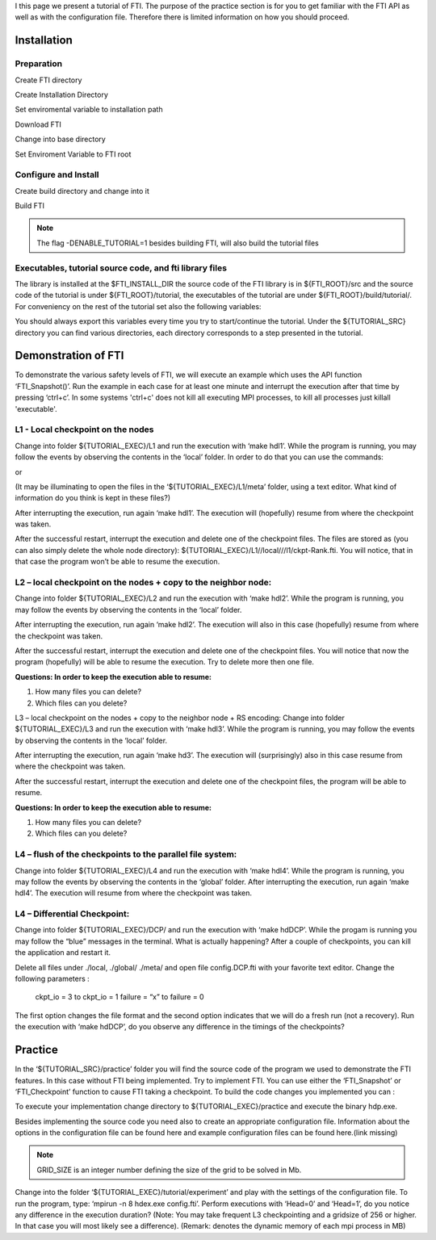 .. Fault Tolerance Library documentation Tutorial file

I this page we present a tutorial of FTI. The purpose of the practice section is for you to get familiar with the FTI API as well as with the configuration file. Therefore there is limited information on how you should proceed.

Installation
===================================================

Preparation
---------------------------------------------------

Create FTI directory

.. code-block:: bash
   mkdir FTI
   cd FTI

Create Installation Directory

.. code-block:: bash
   mkdir install-fti

Set enviromental variable to installation path

.. code-block:: bash
	export FTI_INSTALL_DIR=$PWD/install-fti

Download FTI

.. code-block:: bash
   git clone https://github.com/leobago/fti 


Change into base directory

.. code-block:: bash
   cd fti


Set Enviroment Variable to FTI root

.. code-block:: bash
	export FTI_ROOT=$PWD


Configure and Install
---------------------------------------------------


Create build directory and change into it

.. code-block:: bash
   mkdir build
   cd build


Build FTI

.. code-block:: bash
	cmake -DCMAKE_INSTALL_PREFIX:PATH=$FTI_INSTALL_DIR -DENABLE_TUTORIAL=1 ..
	make
	make install

.. note::
	The flag -DENABLE_TUTORIAL=1 besides building FTI, will also build the tutorial files



Executables, tutorial source code, and fti library files
---------------------------------------------------
The library is installed at the $FTI_INSTALL_DIR the source code of the FTI library is in ${FTI_ROOT}/src and the source code of the tutorial is under ${FTI_ROOT}/tutorial, the executables of the tutorial are under ${FTI_ROOT}/build/tutorial/. For conveniency on the rest of the tutorial set also the following variables:


.. code-block:: bash
	export TUTORIAL_EXEC=${FTI_ROOT}/build/tutorial/
	export TUTORIAL_SRC=${FTI_ROOT}/tutorial/

You should always export this variables every time you try to start/continue the tutorial. Under the ${TUTORIAL_SRC} directory you can find various directories, each directory corresponds to a step presented in the tutorial.



Demonstration of FTI
===================================================

To demonstrate the various safety levels of FTI, we will execute an example which uses the API function ‘FTI_Snapshot()’. Run the example in each case for at least one minute and interrupt the execution after that time by pressing ‘ctrl+c’. In some systems 'ctrl+c' does not kill all executing MPI processes, to kill all processes just killall 'executable'.



L1 - Local checkpoint on the nodes
---------------------------------------------------

Change into folder ${TUTORIAL_EXEC}/L1 and run the execution with ‘make hdl1’. While the program is running, you may follow the events by observing the contents in the ‘local’ folder. In order to do that you can use the commands:

.. code-block:: bash
	watch -n 1 $(find local)
	watch -n 1 $(du -kh local)

or 

.. code-block:: bash
	cd local; watch -n 1 $(ls -lR)



(It may be illuminating to open the files in the ‘${TUTORIAL_EXEC}/L1/meta’ folder, using a text editor. What kind of information do you think is kept in these files?)

After interrupting the execution, run again ‘make hdl1’. The execution will (hopefully) resume from where the checkpoint was taken.

After the successful restart, interrupt the execution and delete one of the checkpoint files. The files are stored as (you can also simply delete the whole node directory): ${TUTORIAL_EXEC}/L1//local///l1/ckpt-Rank.fti. You will notice, that in that case the program won’t be able to resume the execution.

L2 – local checkpoint on the nodes + copy to the neighbor node:
---------------------------------------------------

Change into folder ${TUTORIAL_EXEC}/L2 and run the execution with ‘make hdl2’. While the program is running, you may follow the events by observing the contents in the ‘local’ folder.

After interrupting the execution, run again ‘make hdl2’. The execution will also in this case (hopefully) resume from where the checkpoint was taken.

After the successful restart, interrupt the execution and delete one of the checkpoint files. You will notice that now the program (hopefully) will be able to resume the execution. Try to delete more then one file.


**Questions: In order to keep the execution able to resume:**

1. How many files you can delete?
2. Which files can you delete?

L3 – local checkpoint on the nodes + copy to the neighbor node + RS encoding:
Change into folder ${TUTORIAL_EXEC}/L3 and run the execution with ‘make hdl3’. While the program is running, you may follow the events by observing the contents in the ‘local’ folder.

After interrupting the execution, run again ‘make hd3’. The execution will (surprisingly) also in this case resume from where the checkpoint was taken.

After the successful restart, interrupt the execution and delete one of the checkpoint files, the program will be able to resume.


**Questions: In order to keep the execution able to resume:**

1. How many files you can delete?
2. Which files can you delete?


L4 – flush of the checkpoints to the parallel file system:
---------------------------------------------------
Change into folder ${TUTORIAL_EXEC}/L4 and run the execution with ‘make hdl4’. While the program is running, you may follow the events by observing the contents in the ‘global’ folder. After interrupting the execution, run again ‘make hdl4’. The execution will resume from where the checkpoint was taken.


L4 – Differential Checkpoint:
---------------------------------------------------

Change into folder ${TUTORIAL_EXEC}/DCP/ and run the execution with ‘make hdDCP’. While the progam is running you may follow the “blue” messages in the terminal. What is actually happening? After a couple of checkpoints, you can kill the application and restart it.

Delete all files under ./local, ./global/ ./meta/ and open file config.DCP.fti with your favorite text editor. Change the following parameters :

    ckpt_io = 3 to ckpt_io = 1
    failure = “x” to failure = 0

The first option changes the file format and the second option indicates that we will do a fresh run (not a recovery). Run the execution with ‘make hdDCP’, do you observe any difference in the timings of the checkpoints?

Practice 
===================================================

In the ‘${TUTORIAL_SRC}/practice’ folder you will find the source code of the program we used to demonstrate the FTI features. In this case without FTI being implemented. Try to implement FTI. You can use either the ‘FTI_Snapshot’ or ‘FTI_Checkpoint’ function to cause FTI taking a checkpoint. To build the code changes you implemented you can :

.. code-block:: bash
	cd $FTI_ROOT/build
	make

To execute your implementation change directory to ${TUTORIAL_EXEC}/practice and execute the binary hdp.exe.

Besides implementing the source code you need also to create an appropriate configuration file. Information about the options in the configuration file can be found here and example configuration files can be found here.(link missing)

.. code-block:: bash
	cd $TUTORIAL_EXEC/practice
	make
	mpirun -n 4 ./hdp.exe GRID_SIZE

.. note::
	GRID_SIZE is an integer number defining the size of the grid to be solved in Mb.

Change into the folder ‘${TUTORIAL_EXEC}/tutorial/experiment’ and play with the settings of the configuration file. To run the program, type: ‘mpirun -n 8 hdex.exe config.fti’. Perform executions with ‘Head=0’ and ‘Head=1’, do you notice any difference in the execution duration? (Note: You may take frequent L3 checkpointing and a gridsize of 256 or higher. In that case you will most likely see a difference). (Remark: denotes the dynamic memory of each mpi process in MB)